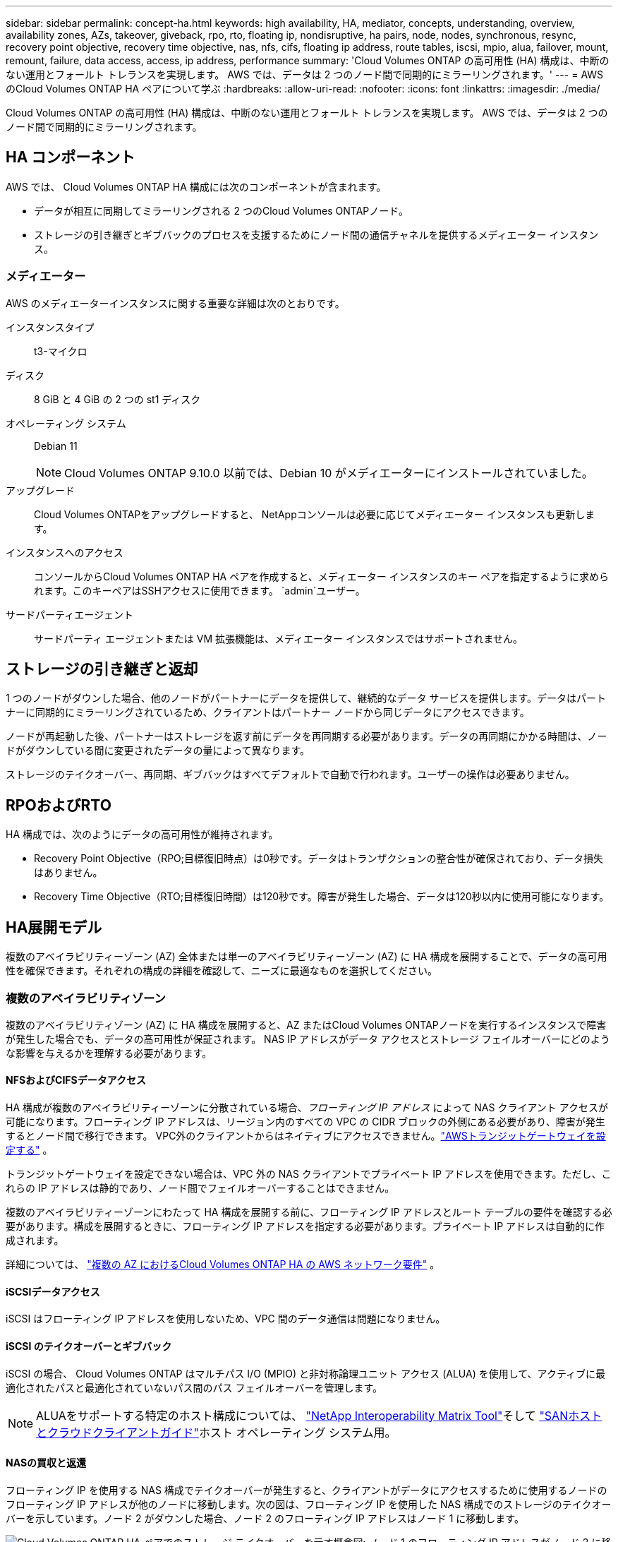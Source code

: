---
sidebar: sidebar 
permalink: concept-ha.html 
keywords: high availability, HA, mediator, concepts, understanding, overview, availability zones, AZs, takeover, giveback, rpo, rto, floating ip, nondisruptive, ha pairs, node, nodes, synchronous, resync, recovery point objective, recovery time objective, nas, nfs, cifs, floating ip address, route tables, iscsi, mpio, alua, failover, mount, remount, failure, data access, access, ip address, performance 
summary: 'Cloud Volumes ONTAP の高可用性 (HA) 構成は、中断のない運用とフォールト トレランスを実現します。  AWS では、データは 2 つのノード間で同期的にミラーリングされます。' 
---
= AWS のCloud Volumes ONTAP HA ペアについて学ぶ
:hardbreaks:
:allow-uri-read: 
:nofooter: 
:icons: font
:linkattrs: 
:imagesdir: ./media/


[role="lead"]
Cloud Volumes ONTAP の高可用性 (HA) 構成は、中断のない運用とフォールト トレランスを実現します。  AWS では、データは 2 つのノード間で同期的にミラーリングされます。



== HA コンポーネント

AWS では、 Cloud Volumes ONTAP HA 構成には次のコンポーネントが含まれます。

* データが相互に同期してミラーリングされる 2 つのCloud Volumes ONTAPノード。
* ストレージの引き継ぎとギブバックのプロセスを支援するためにノード間の通信チャネルを提供するメディエーター インスタンス。




=== メディエーター

AWS のメディエーターインスタンスに関する重要な詳細は次のとおりです。

インスタンスタイプ:: t3-マイクロ
ディスク:: 8 GiB と 4 GiB の 2 つの st1 ディスク
オペレーティング システム:: Debian 11
+
--

NOTE: Cloud Volumes ONTAP 9.10.0 以前では、Debian 10 がメディエーターにインストールされていました。

--
アップグレード:: Cloud Volumes ONTAPをアップグレードすると、 NetAppコンソールは必要に応じてメディエーター インスタンスも更新します。
インスタンスへのアクセス:: コンソールからCloud Volumes ONTAP HA ペアを作成すると、メディエーター インスタンスのキー ペアを指定するように求められます。このキーペアはSSHアクセスに使用できます。 `admin`ユーザー。
サードパーティエージェント:: サードパーティ エージェントまたは VM 拡張機能は、メディエーター インスタンスではサポートされません。




== ストレージの引き継ぎと返却

1 つのノードがダウンした場合、他のノードがパートナーにデータを提供して、継続的なデータ サービスを提供します。データはパートナーに同期的にミラーリングされているため、クライアントはパートナー ノードから同じデータにアクセスできます。

ノードが再起動した後、パートナーはストレージを返す前にデータを再同期する必要があります。データの再同期にかかる時間は、ノードがダウンしている間に変更されたデータの量によって異なります。

ストレージのテイクオーバー、再同期、ギブバックはすべてデフォルトで自動で行われます。ユーザーの操作は必要ありません。



== RPOおよびRTO

HA 構成では、次のようにデータの高可用性が維持されます。

* Recovery Point Objective（RPO;目標復旧時点）は0秒です。データはトランザクションの整合性が確保されており、データ損失はありません。
* Recovery Time Objective（RTO;目標復旧時間）は120秒です。障害が発生した場合、データは120秒以内に使用可能になります。




== HA展開モデル

複数のアベイラビリティーゾーン (AZ) 全体または単一のアベイラビリティーゾーン (AZ) に HA 構成を展開することで、データの高可用性を確保できます。それぞれの構成の詳細を確認して、ニーズに最適なものを選択してください。



=== 複数のアベイラビリティゾーン

複数のアベイラビリティゾーン (AZ) に HA 構成を展開すると、AZ またはCloud Volumes ONTAPノードを実行するインスタンスで障害が発生した場合でも、データの高可用性が保証されます。  NAS IP アドレスがデータ アクセスとストレージ フェイルオーバーにどのような影響を与えるかを理解する必要があります。



==== NFSおよびCIFSデータアクセス

HA 構成が複数のアベイラビリティーゾーンに分散されている場合、_フローティング IP アドレス_ によって NAS クライアント アクセスが可能になります。フローティング IP アドレスは、リージョン内のすべての VPC の CIDR ブロックの外側にある必要があり、障害が発生するとノード間で移行できます。  VPC外のクライアントからはネイティブにアクセスできません。link:task-setting-up-transit-gateway.html["AWSトランジットゲートウェイを設定する"] 。

トランジットゲートウェイを設定できない場合は、VPC 外の NAS クライアントでプライベート IP アドレスを使用できます。ただし、これらの IP アドレスは静的であり、ノード間でフェイルオーバーすることはできません。

複数のアベイラビリティーゾーンにわたって HA 構成を展開する前に、フローティング IP アドレスとルート テーブルの要件を確認する必要があります。構成を展開するときに、フローティング IP アドレスを指定する必要があります。プライベート IP アドレスは自動的に作成されます。

詳細については、 link:https://docs.netapp.com/us-en/bluexp-cloud-volumes-ontap/reference-networking-aws.html#requirements-for-ha-pairs-in-multiple-azs["複数の AZ におけるCloud Volumes ONTAP HA の AWS ネットワーク要件"^] 。



==== iSCSIデータアクセス

iSCSI はフローティング IP アドレスを使用しないため、VPC 間のデータ通信は問題になりません。



==== iSCSI のテイクオーバーとギブバック

iSCSI の場合、 Cloud Volumes ONTAP はマルチパス I/O (MPIO) と非対称論理ユニット アクセス (ALUA) を使用して、アクティブに最適化されたパスと最適化されていないパス間のパス フェイルオーバーを管理します。


NOTE: ALUAをサポートする特定のホスト構成については、 http://mysupport.netapp.com/matrix["NetApp Interoperability Matrix Tool"^]そして https://docs.netapp.com/us-en/ontap-sanhost/["SANホストとクラウドクライアントガイド"]ホスト オペレーティング システム用。



==== NASの買収と返還

フローティング IP を使用する NAS 構成でテイクオーバーが発生すると、クライアントがデータにアクセスするために使用するノードのフローティング IP アドレスが他のノードに移動します。次の図は、フローティング IP を使用した NAS 構成でのストレージのテイクオーバーを示しています。ノード 2 がダウンした場合、ノード 2 のフローティング IP アドレスはノード 1 に移動します。

image:diagram_takeover_giveback.png["Cloud Volumes ONTAP HA ペアでのストレージ テイクオーバーを示す概念図: ノード 1 のフローティング IP アドレスがノード 2 に移動します。"]

障害が発生した場合、外部 VPC アクセスに使用される NAS データ IP はノード間で移行できません。ノードがオフラインになった場合は、他のノードの IP アドレスを使用して、VPC 外部のクライアントにボリュームを手動で再マウントする必要があります。

障害が発生したノードがオンラインに戻ったら、元の IP アドレスを使用してクライアントをボリュームに再マウントします。この手順は、パフォーマンスと安定性に重大な影響を与える可能性のある、2 つの HA ノード間での不要なデータの転送を回避するために必要です。

ボリュームを選択し、*マウント コマンド*をクリックすると、コンソールから正しい IP アドレスを見つけることができます。



=== 単一のアベイラビリティゾーン

単一のアベイラビリティゾーン (AZ) に HA 構成を展開すると、 Cloud Volumes ONTAPノードを実行するインスタンスに障害が発生した場合でも、データの高可用性を確保できます。すべてのデータは VPC の外部からネイティブにアクセスできます。


NOTE: コンソールは https://docs.aws.amazon.com/AWSEC2/latest/UserGuide/placement-groups.html["AWS ドキュメント: AWS スプレッド配置グループ"^]そして、その配置グループ内の 2 つの HA ノードを起動します。配置グループは、インスタンスを異なる基盤ハードウェアに分散させることで、同時障害のリスクを軽減します。この機能は、ディスク障害の観点ではなく、コンピューティングの観点から冗長性を向上させます。



==== データ アクセス

この構成は単一の AZ 内にあるため、フローティング IP アドレスは必要ありません。  VPC 内からのデータアクセスと VPC 外からのデータアクセスに同じ IP アドレスを使用できます。

次の図は、単一の AZ での HA 構成を示しています。データは VPC 内からも VPC 外からもアクセスできます。

image:diagram_single_az.png["VPC 外部からのデータ アクセスを許可する単一のアベイラビリティー ゾーン内のONTAP HA 構成を示す概念図。"]



==== 買収と返還

iSCSI の場合、 Cloud Volumes ONTAP はマルチパス I/O (MPIO) と非対称論理ユニット アクセス (ALUA) を使用して、アクティブに最適化されたパスと最適化されていないパス間のパス フェイルオーバーを管理します。


NOTE: ALUAをサポートする特定のホスト構成については、 http://mysupport.netapp.com/matrix["NetApp Interoperability Matrix Tool"^]そして https://docs.netapp.com/us-en/ontap-sanhost/["SANホストとクラウドクライアントガイド"]ホスト オペレーティング システム用。

NAS 構成の場合、障害が発生した場合、データ IP アドレスは HA ノード間で移行できます。これにより、クライアントのストレージへのアクセスが保証されます。



=== AWS ローカルゾーン

AWS ローカルゾーンは、ストレージ、コンピューティング、データベース、およびその他の厳選された AWS サービスが大都市や産業地域の近くに配置されているインフラストラクチャ展開です。  AWS Local Zones を使用すると、AWS のサービスをお客様の近くに配置できるため、ワークロードのレイテンシーが改善され、データベースがローカルで維持されます。  Cloud Volumes ONTAPでは、

AWS ローカルゾーンに単一の AZ または複数の AZ 構成をデプロイできます。


NOTE: コンソールを標準モードおよびプライベートモードで使用する場合、AWS ローカルゾーンがサポートされます。現時点では、AWS ローカルゾーンは制限モードではサポートされていません。



==== AWS ローカルゾーンの設定例

AWS のCloud Volumes ONTAPは、単一のアベイラビリティーゾーンで高可用性 (HA) モードのみをサポートします。単一ノードの展開はサポートされていません。

Cloud Volumes ONTAP は、 AWS ローカルゾーンのデータ階層化、クラウド階層化、および非適格インスタンスをサポートしていません。

以下に構成例を示します。

* 単一の可用性ゾーン: クラスター ノードとメディエーターは両方とも同じローカル ゾーンにあります。
* 複数の可用性ゾーン 複数の可用性ゾーン構成では、3 つのインスタンス、2 つのノード、および 1 つのメディエーターが存在します。 3 つのインスタンスのうち 1 つは別のゾーンに存在する必要があります。どのように設定するか選択できます。
+
以下に 3 つの構成例を示します。

+
** 各クラスター ノードは異なるローカル ゾーンにあり、メディエーターはパブリック アベイラビリティ ゾーンにあります。
** 1 つのクラスター ノードはローカル ゾーンにあり、メディエーターはローカル ゾーンにあり、2 番目のクラスター ノードはアベイラビリティー ゾーンにあります。
** 各クラスター ノードとメディエーターは別々のローカル ゾーンにあります。






==== サポートされているディスクとインスタンスタイプ

サポートされているディスク タイプは GP2 のみです。現在、xlarge から 4xlarge までのサイズの次の EC2 インスタンス タイプ ファミリがサポートされています。

* M5
* C5
* C5d
* R5
* R5d



NOTE: Cloud Volumes ONTAP はこれらの構成のみをサポートします。 AWS ローカルゾーン構成でサポートされていないディスクタイプまたは不適格なインスタンスを選択すると、デプロイメントが失敗する可能性があります。接続性がないため、AWS S3 へのデータ階層化は AWS ローカルゾーンでは利用できません。

link:https://aws.amazon.com/about-aws/global-infrastructure/localzones/features/?nc=sn&loc=2["AWS ドキュメント: ローカルゾーンの EC2 インスタンスタイプ"^] 。



== HAペアにおけるストレージの仕組み

ONTAPクラスターとは異なり、 Cloud Volumes ONTAP HA ペアのストレージはノード間で共有されません。代わりに、データはノード間で同期的にミラーリングされるため、障害発生時にもデータを利用できます。



=== ストレージ割り当て

新しいボリュームを作成し、追加のディスクが必要になった場合、コンソールは両方のノードに同じ数のディスクを割り当て、ミラー化されたアグリゲートを作成してから、新しいボリュームを作成します。たとえば、ボリュームに 2 つのディスクが必要な場合、コンソールはノードごとに 2 つのディスクを割り当て、合計 4 つのディスクを割り当てます。



=== ストレージ構成

HA ペアは、両方のノードがクライアントにデータを提供するアクティブ/アクティブ構成として使用することも、アクティブ ノードのストレージを引き継いだ場合にのみパッシブ ノードがデータ要求に応答するアクティブ/パッシブ構成として使用することもできます。


NOTE: アクティブ/アクティブ構成を設定できるのは、ストレージ システム ビューのコンソールを使用する場合のみです。



=== パフォーマンスの期待

Cloud Volumes ONTAP HA 構成では、ノード間でデータが同期的に複製されるため、ネットワーク帯域幅が消費されます。その結果、単一ノードのCloud Volumes ONTAP構成と比較して、次のパフォーマンスが期待できます。

* 1 つのノードからのみデータを提供する HA 構成の場合、読み取りパフォーマンスは単一ノード構成の読み取りパフォーマンスに匹敵しますが、書き込みパフォーマンスは低くなります。
* 両方のノードからデータを提供する HA 構成の場合、読み取りパフォーマンスは単一ノード構成の読み取りパフォーマンスよりも高く、書き込みパフォーマンスは同じかそれ以上になります。


Cloud Volumes ONTAPのパフォーマンスの詳細については、以下を参照してください。link:concept-performance.html["パフォーマンス"] 。



=== ストレージへのクライアントアクセス

クライアントは、ボリュームが存在するノードのデータ IP アドレスを使用して NFS および CIFS ボリュームにアクセスする必要があります。  NAS クライアントがパートナー ノードの IP アドレスを使用してボリュームにアクセスすると、トラフィックが両方のノード間で行われ、パフォーマンスが低下します。


TIP: HA ペアのノード間でボリュームを移動する場合は、他のノードの IP アドレスを使用してボリュームを再マウントする必要があります。そうしないと、パフォーマンスが低下する可能性があります。クライアントが NFSv4 参照または CIFS のフォルダー リダイレクトをサポートしている場合は、 Cloud Volumes ONTAPシステムでこれらの機能を有効にして、ボリュームの再マウントを回避できます。詳細については、 ONTAP のドキュメントを参照してください。

ボリューム管理パネルの下にある _マウント コマンド_ オプションを使用して、正しい IP アドレスを簡単に識別できます。

image::screenshot_mount_option.png[400]
